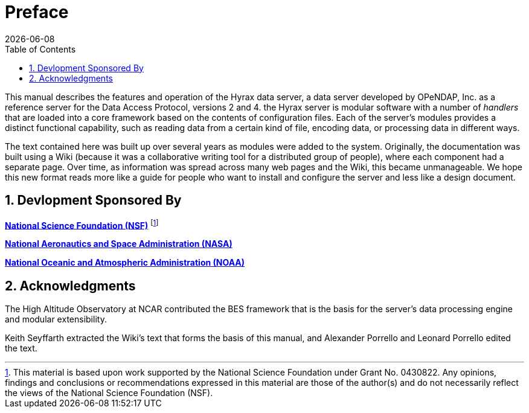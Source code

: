 [preface]
= Preface
:James Gallagher <jgallagher@opendap.org>:
{docdate}
:numbered:
:toc:

This manual describes the features and operation of the Hyrax data
server, a data server developed by OPeNDAP, Inc. as a reference server
for the Data Access Protocol, versions 2 and 4. the Hyrax server is
modular software with a number of _handlers_ that are loaded into a
core framework based on the contents of configuration files. Each of
the server's modules provides a distinct functional capability, such
as reading data from a certain kind of file, encoding data, or
processing data in different ways.

The text contained here was built up over several years as modules
were added to the system. Originally, the documentation was built using
a Wiki (because it was a collaborative writing tool for a distributed
group of people), where each component had a separate page. Over time,
as information was spread across many web pages and the Wiki, this became
unmanageable. We hope this new format reads more like a guide for people
who want to install and configure the server and less like a design document.

== Devlopment Sponsored By

*http://www.nsf.gov[National Science Foundation (NSF)]* footnote:[This
material is based upon work supported by the National Science
Foundation under Grant No. 0430822. Any opinions, findings and
conclusions or recommendations expressed in this material are those of
the author(s) and do not necessarily reflect the views of the National
Science Foundation (NSF).]

*http://www.nasa.gov[National Aeronautics and Space Administration (NASA)]*

*http://www.noaa.gov[National Oceanic and Atmospheric Administration (NOAA)]*

== Acknowledgments

The High Altitude Observatory at NCAR contributed the BES framework
that is the basis for the server's data processing engine and modular
extensibility. 

Keith Seyffarth extracted the Wiki's text that forms the basis of this
manual, and Alexander Porrello and Leonard Porrello edited the text.
